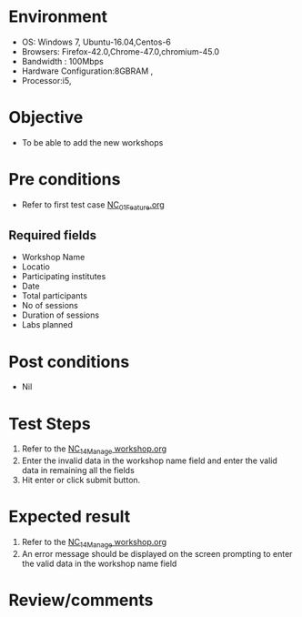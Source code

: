 #+Author: Sravanthi
#+Date Created: 13 Dec 2018
* Environment
  - OS: Windows 7, Ubuntu-16.04,Centos-6
  - Browsers: Firefox-42.0,Chrome-47.0,chromium-45.0
  - Bandwidth : 100Mbps
  - Hardware Configuration:8GBRAM , 
  - Processor:i5,


* Objective
  - To be able to add the new workshops

* Pre conditions
  - Refer to first test case [[https://github.com/vlead/outreach-portal/blob/master/test-cases/integration_test-cases/NC/NC_01_Feature.org][NC_01_Feature.org]]
** Required fields
- Workshop Name
- Locatio
- Participating institutes
- Date
- Total participants
- No of sessions 
- Duration of sessions
- Labs planned
* Post conditions
  - Nil
* Test Steps
  1. Refer to the [[https://github.com/vlead/outreach-portal/blob/master/test-cases/integration_test-cases/NC/NC_14_Manage%20workshop.org][NC_14_Manage workshop.org]]  
  2. Enter the invalid data in the workshop name field and enter the valid data in remaining all the fields 
  3. Hit enter or click submit button.

* Expected result
  1. Refer to the [[https://github.com/vlead/outreach-portal/blob/master/test-cases/integration_test-cases/NC/NC_14_Manage%20workshop.org][NC_14_Manage workshop.org]]  
  2. An error message should be displayed on the screen prompting to enter the valid data in the workshop name field

* Review/comments


